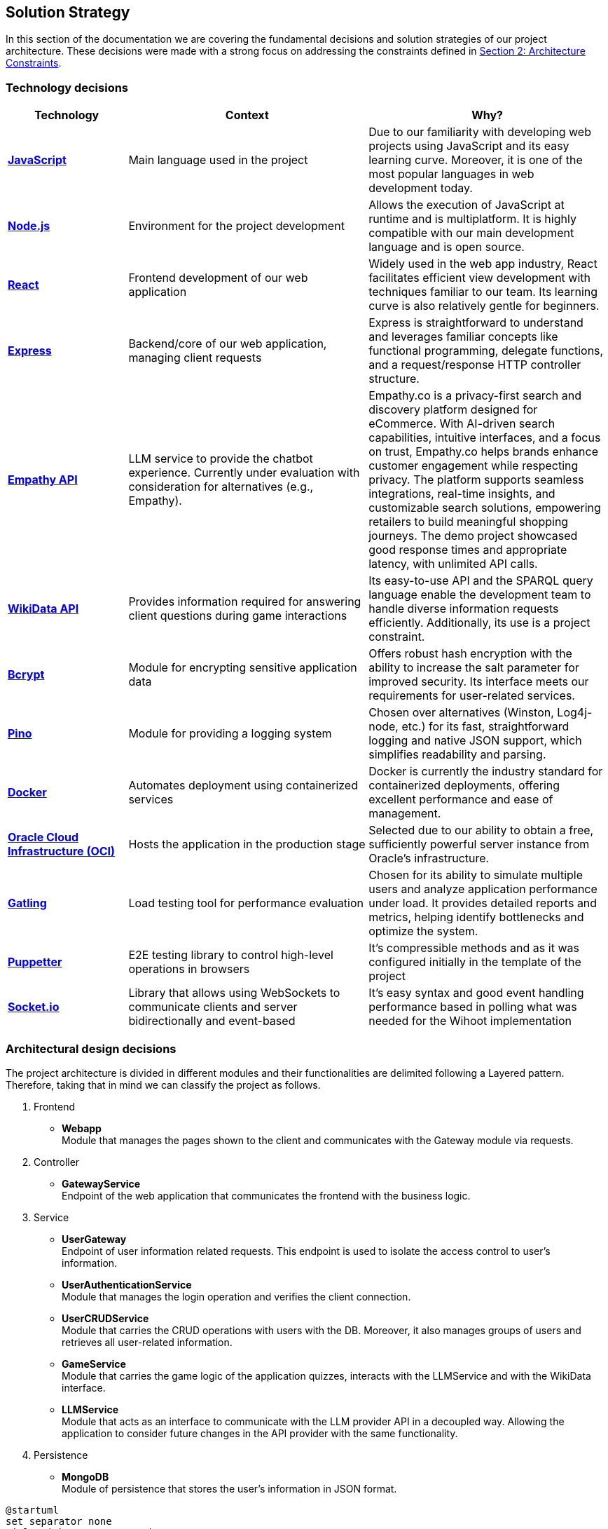 ifndef::imagesdir[:imagesdir: ../images]

[[section-solution-strategy]]
== Solution Strategy

In this section of the documentation we are covering the fundamental decisions and solution strategies of our project architecture.  These decisions were made with a strong focus on addressing the constraints defined in xref:02_architecture_constraints.adoc[Section 2: Architecture Constraints].

=== Technology decisions

[options="header", cols="1,2,2"]
|===
| Technology | Context | Why?
| **https://developer.mozilla.org/en-US/docs/Web/JavaScript[JavaScript]** | Main language used in the project | Due to our familiarity with developing web projects using JavaScript and its easy learning curve. Moreover, it is one of the most popular languages in web development today.
| **https://nodejs.org[Node.js]** | Environment for the project development | Allows the execution of JavaScript at runtime and is multiplatform. It is highly compatible with our main development language and is open source.
| **https://reactjs.org[React]** | Frontend development of our web application | Widely used in the web app industry, React facilitates efficient view development with techniques familiar to our team. Its learning curve is also relatively gentle for beginners.
| **https://expressjs.com[Express]** | Backend/core of our web application, managing client requests | Express is straightforward to understand and leverages familiar concepts like functional programming, delegate functions, and a request/response HTTP controller structure.
| **https://empathy.co/[Empathy API]** | LLM service to provide the chatbot experience. Currently under evaluation with consideration for alternatives (e.g., Empathy). | Empathy.co is a privacy-first search and discovery platform designed for eCommerce. With AI-driven search capabilities, intuitive interfaces, and a focus on trust, Empathy.co helps brands enhance customer engagement while respecting privacy. The platform supports seamless integrations, real-time insights, and customizable search solutions, empowering retailers to build meaningful shopping journeys. The demo project showcased good response times and appropriate latency, with unlimited API calls.
| **https://www.wikidata.org[WikiData API]** | Provides information required for answering client questions during game interactions | Its easy-to-use API and the SPARQL query language enable the development team to handle diverse information requests efficiently. Additionally, its use is a project constraint.
| **https://www.npmjs.com/package/bcrypt[Bcrypt]** | Module for encrypting sensitive application data | Offers robust hash encryption with the ability to increase the salt parameter for improved security. Its interface meets our requirements for user-related services.
| **https://getpino.io[Pino]** | Module for providing a logging system | Chosen over alternatives (Winston, Log4j-node, etc.) for its fast, straightforward logging and native JSON support, which simplifies readability and parsing.
| **https://www.docker.com[Docker]** | Automates deployment using containerized services | Docker is currently the industry standard for containerized deployments, offering excellent performance and ease of management.
| **https://www.oracle.com/cloud/[Oracle Cloud Infrastructure (OCI)]** | Hosts the application in the production stage | Selected due to our ability to obtain a free, sufficiently powerful server instance from Oracle’s infrastructure.
| **https://gatling.io/[Gatling]** | Load testing tool for performance evaluation | Chosen for its ability to simulate multiple users and analyze application performance under load. It provides detailed reports and metrics, helping identify bottlenecks and optimize the system.
| **https://pptr.dev/[Puppetter]** | E2E testing library to control high-level operations in browsers | It's compressible methods and as it was configured initially in the template of the project
| **https://socket.io/[Socket.io]** | Library that allows using WebSockets to communicate clients and server bidirectionally and event-based | It's easy syntax and good event handling performance based in polling what was needed for the Wihoot implementation
|===

=== Architectural design decisions
The project architecture is divided in different modules and their functionalities are delimited following a Layered pattern. Therefore, taking that in mind we can classify the project as follows.

. Frontend

- **Webapp** +
  Module that manages the pages shown to the client and communicates with the Gateway module via requests.

. Controller

- **GatewayService** +
  Endpoint of the web application that communicates the frontend with the business logic.

. Service

- **UserGateway** +
  Endpoint of user information related requests. This endpoint is used to isolate the access control to user's information.

- **UserAuthenticationService** +
  Module that manages the login operation and verifies the client connection.

- **UserCRUDService** +
  Module that carries the CRUD operations with users with the DB. Moreover, it also manages groups of users and retrieves all user-related information.

- **GameService** +
  Module that carries the game logic of the application quizzes, interacts with the LLMService and with the WikiData interface.

- **LLMService** +
  Module that acts as an interface to communicate with the LLM provider API in a decoupled way. Allowing the application to consider future changes in the API provider with the same functionality.

. Persistence

- **MongoDB** +
  Module of persistence that stores the user's information in JSON format.

[plantuml]
----
@startuml
set separator none
title Wichat EN2B - Arquitecture

left to right direction

skinparam {
  arrowFontSize 10
  defaultTextAlignment center
  wrapWidth 200
  maxMessageSize 100
}

hide stereotype

skinparam rectangle<<WichatEN2B.GameService>> {
  BackgroundColor #ff9933
  FontColor #ffffff
  BorderColor #b26b23
  shadowing false
}
skinparam rectangle<<WichatEN2B.GatewayService>> {
  BackgroundColor #ff9933
  FontColor #ffffff
  BorderColor #b26b23
  shadowing false
}
skinparam rectangle<<LLM>> {
  BackgroundColor #2d882d
  FontColor #ffffff
  BorderColor #1f5f1f
  shadowing false
}
skinparam rectangle<<WichatEN2B.LLMService>> {
  BackgroundColor #ff9933
  FontColor #ffffff
  BorderColor #b26b23
  shadowing false
}
skinparam database<<WichatEN2B.MongoDBDatabase>> {
  BackgroundColor #ff9933
  FontColor #ffffff
  BorderColor #b26b23
  shadowing false
}

skinparam rectangle<<WichatEN2B.UserAuthenticationService>> {
  BackgroundColor #ff9933
  FontColor #ffffff
  BorderColor #b26b23
  shadowing false
}
skinparam rectangle<<WichatEN2B.UserGroupService>> {
  BackgroundColor #ff9933
  FontColor #ffffff
  BorderColor #b26b23
  shadowing false
}
skinparam rectangle<<WichatEN2B.Wihoot>> {
  BackgroundColor #ff9933
  FontColor #ffffff
  BorderColor #b26b23
  shadowing false
}
skinparam rectangle<<WichatEN2B.UserCRUDService>> {
  BackgroundColor #ff9933
  FontColor #ffffff
  BorderColor #b26b23
  shadowing false
}
skinparam rectangle<<WichatEN2B.WebApplication>> {
  BackgroundColor #ff9933
  FontColor #ffffff
  BorderColor #b26b23
  shadowing false
}
skinparam rectangle<<WikiData>> {
  BackgroundColor #2d882d
  FontColor #ffffff
  BorderColor #1f5f1f
  shadowing false
}
skinparam rectangle<<WichatEN2B>> {
  BorderColor #1f5f1f
  FontColor #1f5f1f
  shadowing false
}

rectangle "==WikiData\n<size:10>[Software System]</size>" <<WikiData>> as WikiData
rectangle "==LLM\n<size:10>[Software System]</size>" <<LLM>> as LLM

rectangle "Wichat EN2B\n<size:20></size>" <<WichatEN2B>> {
  rectangle "==Game Service\n<size:10>[Container]</size>" <<WichatEN2B.GameService>> as WichatEN2B.GameService
  database "==MongoDB Database\n<size:10>[Container]</size>" <<WichatEN2B.MongoDBDatabase>> as WichatEN2B.MongoDBDatabase
  rectangle "==Web Application\n<size:10>[Container]</size>" <<WichatEN2B.WebApplication>> as WichatEN2B.WebApplication
  rectangle "==Gateway Service\n<size:10>[Container]</size>" <<WichatEN2B.GatewayService>> as WichatEN2B.GatewayService
  rectangle "==LLM Service\n<size:10>[Container]</size>" <<WichatEN2B.LLMService>> as WichatEN2B.LLMService
  rectangle "==User CRUD Service\n<size:10>[Container]</size>" <<WichatEN2B.UserCRUDService>> as WichatEN2B.UserCRUDService
  rectangle "==User Authentication Service\n<size:10>[Container]</size>" <<WichatEN2B.UserAuthenticationService>> as WichatEN2B.UserAuthenticationService
  rectangle "==User Group Service\n<size:10>[Container]</size>" <<WichatEN2B.UserGroupService>> as WichatEN2B.UserGroupService
  rectangle "==Wihoot Service\n<size:10>[Container]</size>" <<WichatEN2B.Wihoot>> as WichatEN2B.Wihoot
}

WichatEN2B.LLMService .[#707070,thickness=2].> LLM : "<color:#707070>LLM ask API call"
WichatEN2B.WebApplication .[#707070,thickness=2].> WichatEN2B.GatewayService : "<color:#707070>Makes API calls"
WichatEN2B.GatewayService .[#707070,thickness=2].> WichatEN2B.LLMService : "<color:#707070>LLM ask API call"
WichatEN2B.GatewayService .[#707070,thickness=2].> WichatEN2B.GameService : "<color:#707070>Question API calls"
WichatEN2B.GatewayService .[#707070,thickness=2].> WichatEN2B.Wihoot : "<color:#707070>Wihoot API calls"
WichatEN2B.GameService .[#707070,thickness=2].> WikiData : "<color:#707070>Question batches API calls"
WichatEN2B.GameService .[#707070,thickness=2].> WichatEN2B.MongoDBDatabase : "<color:#707070>Stores game information"
WichatEN2B.Wihoot .[#707070,thickness=2].> WichatEN2B.MongoDBDatabase : "<color:#707070>Stores multiplayer information"
WichatEN2B.GatewayService .[#707070,thickness=2].> WichatEN2B.UserCRUDService : "<color:#707070>CRUD API calls"
WichatEN2B.GatewayService .[#707070,thickness=2].> WichatEN2B.UserAuthenticationService : "<color:#707070>Authentication API calls"
WichatEN2B.GatewayService .[#707070,thickness=2].> WichatEN2B.UserGroupService : "<color:#707070>Group management API calls"
WichatEN2B.UserCRUDService .[#707070,thickness=2].> WichatEN2B.MongoDBDatabase : "<color:#707070>User CRUD operations"
WichatEN2B.UserAuthenticationService .[#707070,thickness=2].> WichatEN2B.MongoDBDatabase : "<color:#707070>User authentication operations"
WichatEN2B.UserGroupService .[#707070,thickness=2].> WichatEN2B.MongoDBDatabase : "<color:#707070>Group operations"
@enduml

=== Design patterns applied

In our solution we are applying some design patterns to be aware of future changes of features in the code. Therefore, we can highlight the following patterns:

* **Facade** (Unifier Interface) +
    As our project will use a gateway arquitecture, we are abstracting some intern endpoints using a forwarding functionality in our gateway service.

* **Observer**
    Wihoot service multiplayer game is based in an event polling of the WebSockets joined to the same game session code. The logic of this is handled by the socket.io module.


=== Decisions trade-offs

[options="header",cols="1,1,2"]
|===
| Decision | Alternatives |  Features rejected in the decision
| **JavaScript** | Java and C# | By using JavaScript as the main language, we reject features such as pure OOP, which Java and C# provide. The development team is well-versed in these paradigms and feels more confident using them. Moreover, using a dynamically typed language instead of a statically typed one increases the risk of runtime errors and validation issues.
| **Node.js** | Spring Boot and .NET | As a consequence of choosing JavaScript as the main language, we also dismiss Spring Boot as a web development framework, despite having some experience with it. Additionally, we opt against .NET technologies, which are widely used in the industry and have comprehensive, unified documentation provided by Microsoft.
| **React** | Thymeleaf and JSP | By using React, we reject HTML template engines such as Thymeleaf and JSP (which are more common in Java environments), despite having some familiarity with them.
| **Express** | Spring Boot or JEE | By choosing Express, we dismiss the use of Spring Boot or JEE libraries for implementing web event controllers, along with their annotation-based approach, which simplifies application logic and functionality distribution.
| **Empathy API** | Grok LLM, Gemini LLM, and Deepseek LLM | By using this API, we take the opportunity to participate in the Empathy challenge. Additionally, rejecting Google's Gemini LLM and Deepseek LLM may reduce chatbot performance, as these models are evolving faster than Empathy's.
| **WikiData API** | None | This was a project constraint.
| **Bcrypt** | Crypto (Built-in Node.js) | The built-in Node.js Crypto module reduces external dependencies. However, it provides a more generic and basic interface, which may simplify implementation.
| **Pino** | Winston | By rejecting Winston, we lose its flexibility in supporting multiple log formats and advanced configuration options.
| **Docker** | Podman and Kubernetes | By using Docker instead of Podman, we reject Podman's decentralized daemon architecture, which enhances deployment security. Additionally, Podman consumes fewer resources by running each container as an independent process. Furthermore, by choosing Docker, we dismiss Kubernetes' superior performance in deploying high-availability and scalable applications.
| **Oracle Cloud Infrastructure** | Microsoft Azure, Amazon Web Services (AWS) | By choosing Oracle Cloud Infrastructure as our deployment platform, we opt against Azure, which provides student licenses but may have higher costs for long-term use. Additionally, we reject AWS, which offers better scalability and a more flexible pricing.
| **Gatling (Not yed decided)** | Apache Jmeter and Locust.io (among others) | By using Gatling, we reject ache Jmeter and Locust.io, which where also presented load testing tools. Gatling is known for its high performance and scalability, making it suitable for simulating large user loads. It provides detailed reports and metrics, helping identify bottlenecks and optimize the system.
|===

=== Decisions on how to achieve the key quality goals

[options="header",cols="1,2"]
|===
| Quality Goal | Strategy
| **Scalability** | Using Gherkin with tools to test the performance and behaviour of the application in users load scenarios. The tool used to test the user load is yet to be confirmed, but we chose Gatling.
| **Reliability** | The development team will apply a TDD (Test-Driven Development) to ensure that the business model behaves correctly. Besides, with an automatized Continuous Deployment strategy, the development team can deploy the project often and explore the application behaviour, considering that the logger system implemented will catch each bug occurred during the execution.
| **Usability** | Our development will follow good desing practices such as implementing i18n technology to allow internationalization, respecting the W3C standards in web design where possible and
| **Performance** | Using different modules specialized in monitoring the application, as Prometheus and Grafana. Besides, to identify possible bottlenecks in our application we are using Node profiling tools as `node --prof`.
| **Security** |  Our application is using encrypting modules in the registry of new users and their authentification. Moreover, we have centralized the access to the application backend in a gateway service, hiding the endpoints of the application to the ones we decided.
|===

=== Organizational decisions

To ensure an efficient and structured development process, we have established the following organizational strategies:

* **Version Control and Collaboration**

We have adopted a **Trunk-Based Development** approach using **Git**, where **each branch** is dedicated to completing a **specific issue**. Merging changes into the main (trunk) branch **requires a pull request** that must be reviewed and approved by at least one other team member. This ensures code quality, reduces integration issues, and reinforces team collaboration, preventing over-specialization.

Additionally, **issues could be handled by multiple team members**, using the GitHub **Discussions** section, promoting team problem-solving and reducing bottlenecks. Moreover, during *team meetings* we must **review each developer issues progress** to **identify potential difficulties** and provide support, whether by offering new perspectives, detecting bugs, or adding new unit tests cases.

* **Project Management and Workflow**

We use **GitHub** as our **primary version control tool**, and also using its **integrated Kanban board** to **track progress** (Projects section in GitHub). Issues are categorized and can transition through the following states:
--
    . No Status
    . TODO
    . In Progress
    . Testing
    . Done
--

* **Continuous Deployment and Stability Checks**

Once the application reaches a deployment stable functionality, we will **implement a Continuous Deployment methodology**. This involves **deploying** the application **at least once per week, to verify stability in a production-like environment**. This proactive approach helps **detect** and resolve **deployment-specific bugs early**, preventing major issues from being discovered too late in the process.

=== Implementation decisions

* **How are solved the LLM hallucinations?**

We have implemented a filter function that process LLM responses to exclude any of the possible quiz answers. If a forbidden word is detected, the system retries the request a limited number of times, and if the response of the LLM is wrong then it shows an error message: "There was an error while returning your answer, please try again." To avoid any prompt engineering attempt to obtain the answer.

Known Limitations:

--
1. Exact Matching: The filtering mechanism only detects exact matches of possible answers, potentially missing paraphrased answers.

2. Retry Limit: Fixed at a finite number of retries, which may not suffice for complex cases.
--

* **How are questions fetched/retrieved in our application?**

- Adding Quiz Categories

We have defined an endpoint `POST /quiz` that accepts JSON format with different body parameters as `category`, `wikidataQuery`, `wikidataCode`, ... Once the request is done automatically performs multiple requests to WikiData and stores questions for later retrieve in the quiz.

- Retrieving Questions

We have defined an endpoint `GET /game/{subject}/{numberOfQuestions}/{numberOfOptions}` to retrieve the questions stored in the database regarding the subject of the quiz.

Known Limitations:

--
1. Assumes valid images paths and sufficient questions/answers to retrieve or fails.
--

* **How is designed our multiplayer functionality?**

The multiplayer functionality of the quiz game is designed to enable real-time, shared quiz sessions where multiple players can join, compete, and interact under the coordination of a host. It leverages a combination of Express.js for session management, MongoDB for persistent storage, and Socket.IO for real-time communication, as implemented in the Wihoot microservice.

Known Limitations:

--
1. You have to be registered to create the game session and to join to the game session code
--
